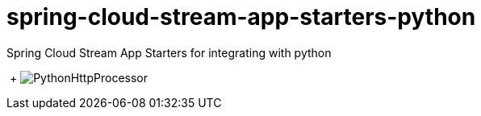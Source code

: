 # spring-cloud-stream-app-starters-python
:imagesdir: ../images
Spring Cloud Stream App Starters for integrating with python

{nbsp}+
image:python-http-processor.gif[PythonHttpProcessor]
